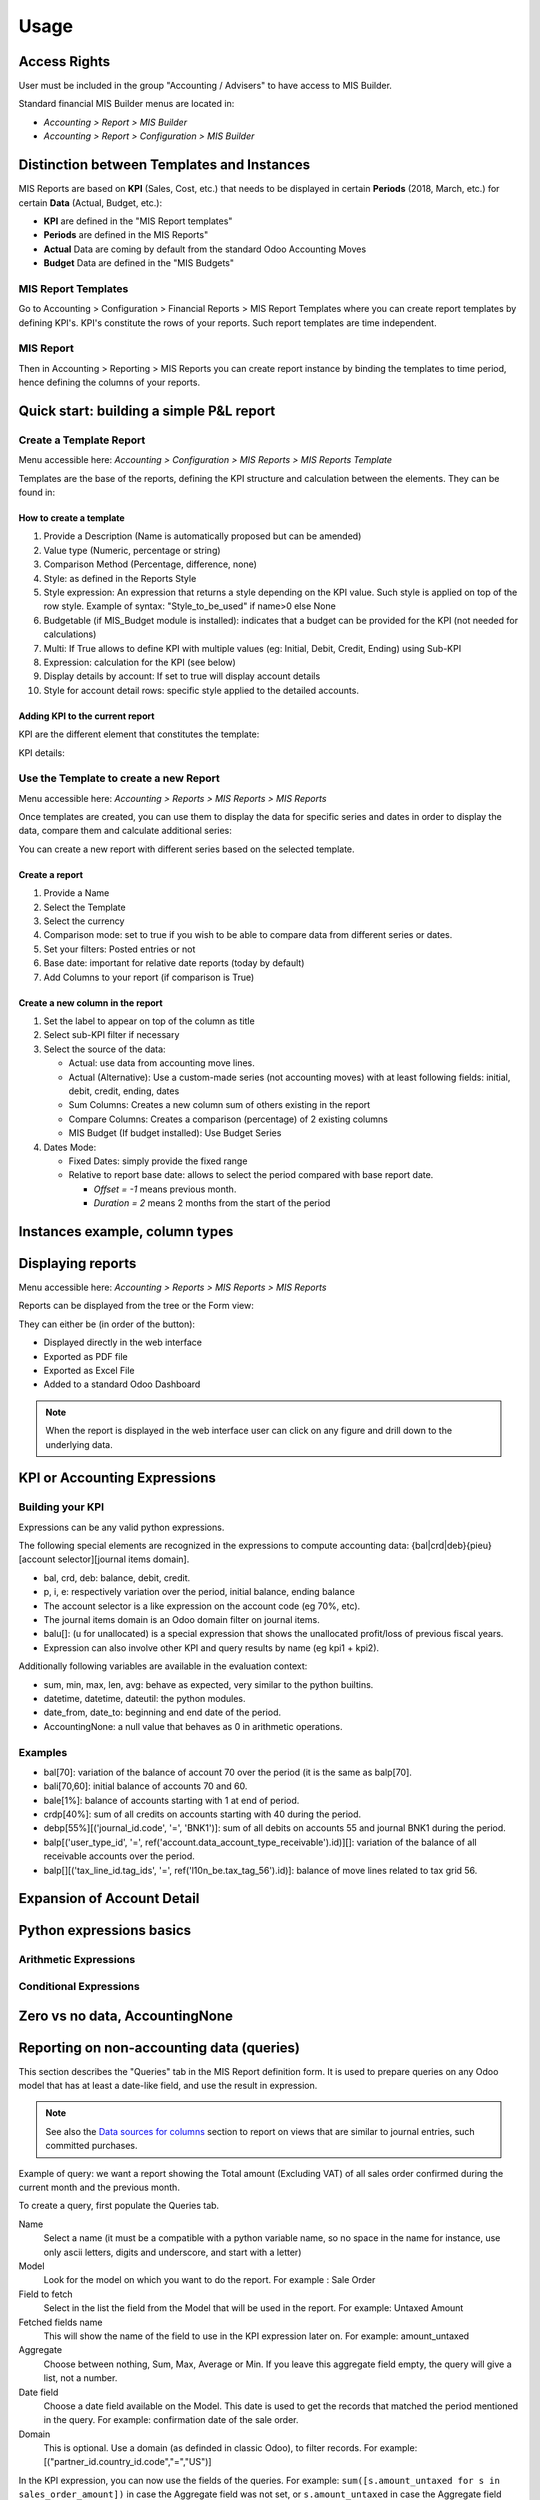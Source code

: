 Usage
=====
Access Rights
-------------
User must be included in the group "Accounting / Advisers" to have access to MIS
Builder.

Standard financial MIS Builder menus are located in:

* `Accounting > Report > MIS Builder`
* `Accounting > Report > Configuration > MIS Builder`

Distinction between Templates and Instances
-------------------------------------------

MIS Reports are based on **KPI** (Sales, Cost, etc.) that needs to be displayed in
certain **Periods** (2018, March, etc.) for certain **Data** (Actual, Budget, etc.):

* **KPI** are defined in the "MIS Report templates"
* **Periods** are defined in the MIS Reports"
* **Actual** Data are coming by default from the standard Odoo Accounting Moves
* **Budget** Data are defined in the "MIS Budgets"

MIS Report Templates
********************
Go to Accounting > Configuration > Financial Reports > MIS Report Templates where
you can create report templates by defining KPI's. KPI's constitute the rows of your
reports. Such report templates are time independent.

.. image:: _static/images/01.png
   :width: 1800

MIS Report
**********
Then in Accounting > Reporting > MIS Reports you can create report instance by binding
the templates to time period, hence defining the columns of your reports.

.. image:: _static/images/02.png
   :width: 1800

.. image:: _static/images/03.png
   :width: 1800

Quick start: building a simple P&L report
-----------------------------------------
Create a Template Report
************************
Menu accessible here: `Accounting > Configuration > MIS Reports > MIS Reports Template`

Templates are the base of the reports, defining the KPI structure and calculation
between the elements. They can be found in:

.. image:: _static/images/07.png
   :width: 1800

How to create a template
########################
#. Provide a Description (Name is automatically proposed but can be amended)
#. Value type (Numeric, percentage or string)
#. Comparison Method (Percentage, difference, none)
#. Style: as defined in the Reports Style
#. Style expression: An expression that returns a style depending on the KPI value.
   Such style is applied on top of the row style. Example of syntax: "Style_to_be_used" if name>0 else None
#. Budgetable (if MIS_Budget module is installed): indicates that a budget can be
   provided for the KPI (not needed for calculations)
#. Multi: If True allows to define KPI with multiple values (eg: Initial, Debit,
   Credit, Ending) using Sub-KPI
#. Expression: calculation for the KPI (see below)
#. Display details by account: If set to true will display account details
#. Style for account detail rows: specific style applied to the detailed accounts.

Adding KPI to the current report
################################
KPI are the different element that constitutes the template:

.. image:: _static/images/08.png
   :width: 1800

KPI details:

.. image:: _static/images/09.png
   :width: 1800

Use the Template to create a new Report
***************************************
Menu accessible here: `Accounting > Reports > MIS Reports > MIS Reports`

Once templates are created, you can use them to display the data for specific
series and dates in order to display the data, compare them and calculate
additional series:

.. image:: _static/images/10.png
   :width: 1800

You can create a new report with different series based on the selected template.

.. image:: _static/images/11.png
   :width: 1800

Create a report
###############

#. Provide a Name
#. Select the Template
#. Select the currency
#. Comparison mode: set to true if you wish to be able to compare data from
   different series or dates.
#. Set your filters: Posted entries or not
#. Base date: important for relative date reports (today by default)
#. Add Columns to your report (if comparison is True)

.. image:: _static/images/12.png
   :width: 1800

Create a new column in the report
#################################

#. Set the label to appear on top of the column as title
#. Select sub-KPI filter if necessary
#. Select the source of the data:

   * Actual: use data from accounting move lines.
   * Actual (Alternative): Use a custom-made series (not accounting moves) with at
     least following fields: initial, debit, credit, ending, dates
   * Sum Columns: Creates a new column sum of others existing in the report
   * Compare Columns: Creates a comparison (percentage) of 2 existing columns
   * MIS Budget (If budget installed): Use Budget Series
#. Dates Mode:

   * Fixed Dates: simply provide the fixed range
   * Relative to report base date: allows to select the period compared with base report date.

     *  `Offset = -1` means previous month.
     *  `Duration = 2` means 2 months from the start of the period

Instances example, column types
-------------------------------

.. todo::

  content waiting contribution

Displaying reports
------------------
Menu accessible here: `Accounting > Reports > MIS Reports > MIS Reports`

Reports can be displayed from the tree or the Form view:

.. image:: _static/images/15.png
   :width: 1800

.. image:: _static/images/16.png
   :width: 1800

They can either be (in order of the button):

* Displayed directly in the web interface
* Exported as PDF file
* Exported as Excel File
* Added to a standard Odoo Dashboard

.. note:: When the report is displayed in the web interface user can click on any
   figure and drill down to the underlying data.

KPI or Accounting Expressions
-----------------------------
Building your KPI
*****************
Expressions can be any valid python expressions.

The following special elements are recognized in the expressions to compute accounting
data: {bal|crd|deb}{pieu}[account selector][journal items domain].

* bal, crd, deb: balance, debit, credit.
* p, i, e: respectively variation over the period, initial balance, ending balance
* The account selector is a like expression on the account code (eg 70%, etc).
* The journal items domain is an Odoo domain filter on journal items.
* balu[]: (u for unallocated) is a special expression that shows the unallocated
  profit/loss of previous fiscal years.
* Expression can also involve other KPI and query results by name (eg kpi1 + kpi2).

Additionally following variables are available in the evaluation context:

* sum, min, max, len, avg: behave as expected, very similar to the python builtins.
* datetime, datetime, dateutil: the python modules.
* date_from, date_to: beginning and end date of the period.
* AccountingNone: a null value that behaves as 0 in arithmetic operations.

Examples
********
* bal[70]: variation of the balance of account 70 over the period (it is the same as balp[70].
* bali[70,60]: initial balance of accounts 70 and 60.
* bale[1%]: balance of accounts starting with 1 at end of period.
* crdp[40%]: sum of all credits on accounts starting with 40 during the period.
* debp[55%][('journal_id.code', '=', 'BNK1')]: sum of all debits on accounts 55 and
  journal BNK1 during the period.
* balp[('user_type_id', '=', ref('account.data_account_type_receivable').id)][]:
  variation of the balance of all receivable accounts over the period.
* balp[][('tax_line_id.tag_ids', '=', ref('l10n_be.tax_tag_56').id)]: balance of move
  lines related to tax grid 56.

Expansion of Account Detail
---------------------------

.. todo::

  content waiting contribution

Python expressions basics
-------------------------

Arithmetic Expressions
**********************

.. todo::

  content waiting contribution

Conditional Expressions
***********************

.. todo::

  content waiting contribution

Zero vs no data, AccountingNone
-------------------------------

.. todo::

  content waiting contribution

Reporting on non-accounting data (queries)
------------------------------------------

This section describes the "Queries" tab in the MIS Report definition form.
It is used to prepare queries on any Odoo model that has at least
a date-like field, and use the result in expression.

.. note::

  See also the `Data sources for columns`_ section to report on views that are
  similar to journal entries, such committed purchases.

Example of query: we want a report showing the Total amount (Excluding VAT) of
all sales order confirmed during the current month and the previous month.

To create a query, first populate the Queries tab.

Name
  Select a name (it must be a compatible with a python variable name, so no
  space in the name for instance, use only ascii letters, digits and
  underscore, and start with a letter)

Model
  Look for the model on which you want to do the report. For example : Sale
  Order

Field to fetch
  Select in the list the field from the Model that will be used in the report.
  For example: Untaxed Amount

Fetched fields name
  This will show the name of the field to use in the KPI expression later on.
  For example: amount_untaxed

Aggregate
  Choose between nothing, Sum, Max, Average or Min. If you leave this aggregate
  field empty, the query will give a list, not a number.

Date field
  Choose a date field available on the Model. This date is used to get the
  records that matched the period mentioned in the query. For example:
  confirmation date of the sale order.

Domain
  This is optional. Use a domain (as definded in classic Odoo), to filter
  records. For example: [("partner_id.country_id.code","=","US")]

.. image:: _static/images/query_1.png
   :width: 1800

In the KPI expression, you can now use the fields of the queries.
For example: ``sum([s.amount_untaxed for s in sales_order_amount])`` in case
the Aggregate field was not set, or ``s.amount_untaxed`` in case the Aggregate
field was set.

.. image:: _static/images/query_2.png
   :width: 1800

In a reporting instance, the result is as follows:

.. image:: _static/images/query_3.png
   :width: 1800

Styles
------
Menu accessible here: `Accounting > Configuration > MIS Reports > MIS Reports Style`

You can create multi-level styles which will be applied to the different lines of reporting:

.. image:: _static/images/06.png
   :width: 1800

The styles are used later in the Template Report definition.

.. todo::

  Add a line for each of the options, although they are quite straightforward.

Analytic Filters
----------------

Analytic accounts is often used in budget and actual versions to follow-up the
costs and expenses of a project.

If you need to activate the management of analytic accounts, go to Invoicing
module ‣ Configuration ‣ Settings and enable the Analytic Accounting.

In each MIS report, you can untick the box to get the analytic filters. The
selection possible is one only.

.. image:: _static/images/analytic.jpg
   :width: 300

The other possibility is to add the analytic filter in the MIS report without
any selection possible by the user of the report.

.. image:: _static/images/analytic1.jpg
   :width: 1800

Data sources for columns
------------------------

- Actuals
- Actuals (alternative): Check the module ``mis_builder_demo`` to see how to
  create specific series of data for Committed purchases not yet invoiced.
- Sum/Difference
- MIS Budgets

.. todo::

  content waiting contribution

MIS Budgets
-----------
Menu accessible here: `Accounting > Reports > MIS Reports > MIS Budget`

This module lets you create budgets for any MIS report. Several budgets can be created
for a given report template (ie one budget per year). Budget figures are provided at the
KPI level, with different time periods. A budget can then be selected as a data source
for a MIS report column, and the report will show the budgeted values for each KPI,
adjusted for the period of the column.

.. image:: _static/images/04.png
   :width: 1800

.. image:: _static/images/05.png
   :width: 1800

To use this module, you first need to flag at least one KPI in a MIS Report to be
budgetable. You also need to configure the accumulation method on the KPI according
to their type.

The accumulation method determines how budgeted values spanning over a time period
are transformed to match the reporting period.

* **Sum**: values of shorter period are added, values of longest or partially overlapping
  periods are adjusted pro-rata temporis (eg monetary amount such as revenue).
* **Average**: values of included period are averaged with a pro-rata temporis weight.
  Typically used for values that do not accumulate over time (eg a number of employees).

When KPI are configured, you need to:

#. Create a budget, then
#. Click on the budget items button to create or import the budgeted amounts for all your KPI
   and time periods.
#. Finally, a column (aka period) must be added to a MIS report instance, selecting your
   newly created budget as a data source.
#. The data will be adjusted to the reporting period when displayed.
#. Columns can be compared by adding a column of type "comparison" or "sum".

.. image:: _static/images/13.png
   :width: 1800

.. image:: _static/images/04.png
   :width: 1800

Create a new budget
*******************
A budget is linked to a set of KPI created in the Report Template. A budget must be
defined for a specific period (year or month)

#. Provide a Name and Description
#. Provide the Template it applies to
#. Provide the date range. This is important because if a year is given, when the report
   must display 3 months, current figures will be provided prorata temporis.
#. Save and provide the budget Items

.. image:: _static/images/05.png
   :width: 1800

Fill in your Budget items
*************************
A budget contains "Budget items" (smart button on top right) which are the budget values
for a KPI and a specific data.

#. Select the KPI to be budgeted
#. Select the date range or From/To
#. provide Amount in Company currency
#. Provide the corresponding Analytic account

.. note:: To be noted that the budget could be prepared in Excel and easily imported via Odoo Standard Function.

   .. image:: _static/images/14.png
      :width: 1800

Sub KPI
-------
Used when the field `Multi` is set to true for multiple KPI. Thanks to this option,
one given KPI can display multiple columns (eg: Initial balance, Debit, Credit and
Ending Balance).

  Example building a trial balance with initial, debit, credit, ending balance over several periods

.. image:: _static/images/17.png
   :width: 1800

.. image:: _static/images/18.png
   :width: 1800

Building your own reports
-------------------------
The module `mis_builder_demo <https://github.com/OCA/mis-builder/tree/10.0/mis_builder_demo>`_ provides multiple example along with the current existing localizations

Localization
************
Multiple localizations are currently using the MIS Builder module as a base for their standard reporting. Examples of the reports can be studied here:

* `Belgium <https://github.com/OCA/l10n-belgium>`_
* `France <https://github.com/OCA/l10n-france>`_
* `Luxembourg <https://github.com/OCA/l10n-luxemburg>`_
* `Spain <https://github.com/CA/l10n-spain>`_

Belgium P&L
###########
.. image:: _static/images/19.png
   :width: 1800

Belgium Balance Sheet
#####################
.. image:: _static/images/20.png
   :width: 1800

Belgium VAT report
##################
.. image:: _static/images/21.png
   :width: 1800

.. image:: _static/images/22.png
   :width: 1800

Spain Balance Sheet
###################
.. image:: _static/images/23.png
   :width: 1800

Spain P&L
#########
.. image:: _static/images/24.png
   :width: 1800
